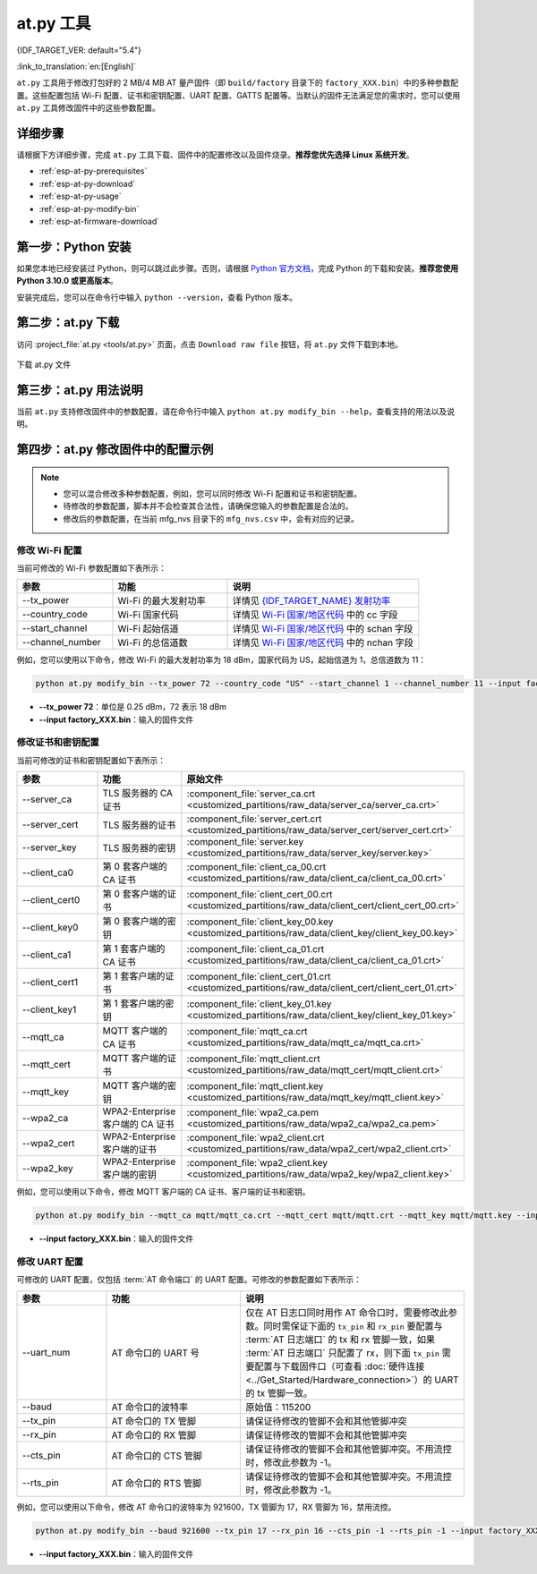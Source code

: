 at.py 工具
=================

{IDF_TARGET_VER: default="5.4"}

:link_to_translation:`en:[English]`

``at.py`` 工具用于修改打包好的 2 MB/4 MB AT 量产固件（即 ``build/factory`` 目录下的 ``factory_XXX.bin``）中的多种参数配置。这些配置包括 Wi-Fi 配置、证书和密钥配置、UART 配置、GATTS 配置等。当默认的固件无法满足您的需求时，您可以使用 ``at.py`` 工具修改固件中的这些参数配置。

.. _esp-at-py-steps:

详细步骤
-------------

请根据下方详细步骤，完成 ``at.py`` 工具下载、固件中的配置修改以及固件烧录。**推荐您优先选择 Linux 系统开发**。

* :ref:`esp-at-py-prerequisites`
* :ref:`esp-at-py-download`
* :ref:`esp-at-py-usage`
* :ref:`esp-at-py-modify-bin`
* :ref:`esp-at-firmware-download`

.. _esp-at-py-prerequisites:

第一步：Python 安装
----------------------------

如果您本地已经安装过 Python，则可以跳过此步骤。否则，请根据 `Python 官方文档 <https://www.python.org/downloads/>`_，完成 Python 的下载和安装。**推荐您使用 Python 3.10.0 或更高版本**。

安装完成后，您可以在命令行中输入 ``python --version``，查看 Python 版本。

.. _esp-at-py-download:

第二步：at.py 下载
----------------------------

访问 :project_file:`at.py <tools/at.py>` 页面，点击 ``Download raw file`` 按钮，将 ``at.py`` 文件下载到本地。

.. figure:: ../../_static/compile_and_develop/at-py-download.png
  :align: center
  :alt: 下载 at.py 文件
  :figclass: align-center

  下载 at.py 文件

.. _esp-at-py-usage:

第三步：at.py 用法说明
----------------------------

当前 ``at.py`` 支持修改固件中的参数配置，请在命令行中输入 ``python at.py modify_bin --help``，查看支持的用法以及说明。

.. _esp-at-py-modify-bin:

第四步：at.py 修改固件中的配置示例
---------------------------------------

.. list::

  * :ref:`at-py-modify-wifi`
  * :ref:`at-py-modify-pki`
  * :ref:`at-py-modify-uart`
  :not esp32s2: * :ref:`at-py-modify-gatts`

.. note::

  - 您可以混合修改多种参数配置，例如，您可以同时修改 Wi-Fi 配置和证书和密钥配置。
  - 待修改的参数配置，脚本并不会检查其合法性，请确保您输入的参数配置是合法的。
  - 修改后的参数配置，在当前 mfg_nvs 目录下的 ``mfg_nvs.csv`` 中，会有对应的记录。

.. _at-py-modify-wifi:

修改 Wi-Fi 配置
^^^^^^^^^^^^^^^^^^^^^^^^^^^^^^

当前可修改的 Wi-Fi 参数配置如下表所示：

.. list-table::
  :header-rows: 1
  :widths: 50 60 100

  * - 参数
    - 功能
    - 说明
  * - \--tx_power
    - Wi-Fi 的最大发射功率
    - 详情见 `{IDF_TARGET_NAME} 发射功率 <https://docs.espressif.com/projects/esp-idf/zh_CN/release-v{IDF_TARGET_VER}/{IDF_TARGET_PATH_NAME}/api-reference/network/esp_wifi.html#_CPPv425esp_wifi_set_max_tx_power6int8_t>`_
  * - \--country_code
    - Wi-Fi 国家代码
    - 详情见 `Wi-Fi 国家/地区代码 <https://docs.espressif.com/projects/esp-idf/zh_CN/release-v{IDF_TARGET_VER}/{IDF_TARGET_PATH_NAME}/api-guides/wifi.html#id46>`_ 中的 cc 字段
  * - \--start_channel
    - Wi-Fi 起始信道
    - 详情见 `Wi-Fi 国家/地区代码 <https://docs.espressif.com/projects/esp-idf/zh_CN/release-v{IDF_TARGET_VER}/{IDF_TARGET_PATH_NAME}/api-guides/wifi.html#id46>`_ 中的 schan 字段
  * - \--channel_number
    - Wi-Fi 的总信道数
    - 详情见 `Wi-Fi 国家/地区代码 <https://docs.espressif.com/projects/esp-idf/zh_CN/release-v{IDF_TARGET_VER}/{IDF_TARGET_PATH_NAME}/api-guides/wifi.html#id46>`_ 中的 nchan 字段

例如，您可以使用以下命令，修改 Wi-Fi 的最大发射功率为 18 dBm，国家代码为 US，起始信道为 1，总信道数为 11：

.. code-block:: none

  python at.py modify_bin --tx_power 72 --country_code "US" --start_channel 1 --channel_number 11 --input factory_XXX.bin

- **\--tx_power 72**：单位是 0.25 dBm，72 表示 18 dBm
- **\--input factory_XXX.bin**：输入的固件文件

.. _at-py-modify-pki:

修改证书和密钥配置
^^^^^^^^^^^^^^^^^^^^^^^^^^^^^^

当前可修改的证书和密钥配置如下表所示：

.. list-table::
  :header-rows: 1
  :widths: 50 60 70

  * - 参数
    - 功能
    - 原始文件
  * - \--server_ca
    - TLS 服务器的 CA 证书
    - :component_file:`server_ca.crt <customized_partitions/raw_data/server_ca/server_ca.crt>`
  * - \--server_cert
    - TLS 服务器的证书
    - :component_file:`server_cert.crt <customized_partitions/raw_data/server_cert/server_cert.crt>`
  * - \--server_key
    - TLS 服务器的密钥
    - :component_file:`server.key <customized_partitions/raw_data/server_key/server.key>`
  * - \--client_ca0
    - 第 0 套客户端的 CA 证书
    - :component_file:`client_ca_00.crt <customized_partitions/raw_data/client_ca/client_ca_00.crt>`
  * - \--client_cert0
    - 第 0 套客户端的证书
    - :component_file:`client_cert_00.crt <customized_partitions/raw_data/client_cert/client_cert_00.crt>`
  * - \--client_key0
    - 第 0 套客户端的密钥
    - :component_file:`client_key_00.key <customized_partitions/raw_data/client_key/client_key_00.key>`
  * - \--client_ca1
    - 第 1 套客户端的 CA 证书
    - :component_file:`client_ca_01.crt <customized_partitions/raw_data/client_ca/client_ca_01.crt>`
  * - \--client_cert1
    - 第 1 套客户端的证书
    - :component_file:`client_cert_01.crt <customized_partitions/raw_data/client_cert/client_cert_01.crt>`
  * - \--client_key1
    - 第 1 套客户端的密钥
    - :component_file:`client_key_01.key <customized_partitions/raw_data/client_key/client_key_01.key>`
  * - \--mqtt_ca
    - MQTT 客户端的 CA 证书
    - :component_file:`mqtt_ca.crt <customized_partitions/raw_data/mqtt_ca/mqtt_ca.crt>`
  * - \--mqtt_cert
    - MQTT 客户端的证书
    - :component_file:`mqtt_client.crt <customized_partitions/raw_data/mqtt_cert/mqtt_client.crt>`
  * - \--mqtt_key
    - MQTT 客户端的密钥
    - :component_file:`mqtt_client.key <customized_partitions/raw_data/mqtt_key/mqtt_client.key>`
  * - \--wpa2_ca
    - WPA2-Enterprise 客户端的 CA 证书
    - :component_file:`wpa2_ca.pem <customized_partitions/raw_data/wpa2_ca/wpa2_ca.pem>`
  * - \--wpa2_cert
    - WPA2-Enterprise 客户端的证书
    - :component_file:`wpa2_client.crt <customized_partitions/raw_data/wpa2_cert/wpa2_client.crt>`
  * - \--wpa2_key
    - WPA2-Enterprise 客户端的密钥
    - :component_file:`wpa2_client.key <customized_partitions/raw_data/wpa2_key/wpa2_client.key>`

例如，您可以使用以下命令，修改 MQTT 客户端的 CA 证书、客户端的证书和密钥。

.. code-block:: none

  python at.py modify_bin --mqtt_ca mqtt/mqtt_ca.crt --mqtt_cert mqtt/mqtt.crt --mqtt_key mqtt/mqtt.key --input factory_XXX.bin

- **\--input factory_XXX.bin**：输入的固件文件

.. _at-py-modify-uart:

修改 UART 配置
^^^^^^^^^^^^^^^^^^^^^^^^^^^^^^

可修改的 UART 配置，仅包括 :term:`AT 命令端口` 的 UART 配置。可修改的参数配置如下表所示：

.. list-table::
  :header-rows: 1
  :widths: 40 60 100

  * - 参数
    - 功能
    - 说明
  * - \--uart_num
    - AT 命令口的 UART 号
    - 仅在 AT 日志口同时用作 AT 命令口时，需要修改此参数。同时需保证下面的 ``tx_pin`` 和 ``rx_pin`` 要配置与 :term:`AT 日志端口` 的 tx 和 rx 管脚一致，如果 :term:`AT 日志端口` 只配置了 rx，则下面 ``tx_pin`` 需要配置与下载固件口（可查看 :doc:`硬件连接 <../Get_Started/Hardware_connection>`）的 UART 的 tx 管脚一致。
  * - \--baud
    - AT 命令口的波特率
    - 原始值：115200
  * - \--tx_pin
    - AT 命令口的 TX 管脚
    - 请保证待修改的管脚不会和其他管脚冲突
  * - \--rx_pin
    - AT 命令口的 RX 管脚
    - 请保证待修改的管脚不会和其他管脚冲突
  * - \--cts_pin
    - AT 命令口的 CTS 管脚
    - 请保证待修改的管脚不会和其他管脚冲突。不用流控时，修改此参数为 -1。
  * - \--rts_pin
    - AT 命令口的 RTS 管脚
    - 请保证待修改的管脚不会和其他管脚冲突。不用流控时，修改此参数为 -1。

例如，您可以使用以下命令，修改 AT 命令口的波特率为 921600，TX 管脚为 17，RX 管脚为 16，禁用流控。

.. code-block:: none

  python at.py modify_bin --baud 921600 --tx_pin 17 --rx_pin 16 --cts_pin -1 --rts_pin -1 --input factory_XXX.bin

- **\--input factory_XXX.bin**：输入的固件文件

.. only:: not esp32s2

  .. _at-py-modify-gatts:

  修改 GATTS 配置
  ^^^^^^^^^^^^^^^^^^^^^^^^^^^^^^

  修改前，请先阅读 :doc:`如何自定义低功耗蓝牙服务 <How_to_customize_BLE_services>` 文档，了解 GATTS 的配置文件 :component_file:`gatts_data.csv <customized_partitions/raw_data/ble_data/gatts_data.csv>` 中的各个字段的含义。

  当前可修改的 GATTS 配置如下表所示：

  .. list-table::
    :header-rows: 1
    :widths: 20 60

    * - 参数
      - 功能
    * - \--gatts_cfg0
      - 更新 :component_file:`gatts_data.csv <customized_partitions/raw_data/ble_data/gatts_data.csv>` 文件中 index 为 0 的一行数据
    * - \--gatts_cfg1
      - 更新 :component_file:`gatts_data.csv <customized_partitions/raw_data/ble_data/gatts_data.csv>` 文件中 index 为 1 的一行数据
    * - \--gatts_cfg2
      - 更新 :component_file:`gatts_data.csv <customized_partitions/raw_data/ble_data/gatts_data.csv>` 文件中 index 为 2 的一行数据
    * - \--gatts_cfg3
      - 更新 :component_file:`gatts_data.csv <customized_partitions/raw_data/ble_data/gatts_data.csv>` 文件中 index 为 3 的一行数据
    * - \--gatts_cfg4
      - 更新 :component_file:`gatts_data.csv <customized_partitions/raw_data/ble_data/gatts_data.csv>` 文件中 index 为 4 的一行数据
    * - \--gatts_cfg5
      - 更新 :component_file:`gatts_data.csv <customized_partitions/raw_data/ble_data/gatts_data.csv>` 文件中 index 为 5 的一行数据
    * - \--gatts_cfg6
      - 更新 :component_file:`gatts_data.csv <customized_partitions/raw_data/ble_data/gatts_data.csv>` 文件中 index 为 6 的一行数据
    * - \--gatts_cfg7
      - 更新 :component_file:`gatts_data.csv <customized_partitions/raw_data/ble_data/gatts_data.csv>` 文件中 index 为 7 的一行数据
    * - \--gatts_cfg8
      - 更新 :component_file:`gatts_data.csv <customized_partitions/raw_data/ble_data/gatts_data.csv>` 文件中 index 为 8 的一行数据
    * - \--gatts_cfg9
      - 更新 :component_file:`gatts_data.csv <customized_partitions/raw_data/ble_data/gatts_data.csv>` 文件中 index 为 9 的一行数据
    * - \--gatts_cfg10
      - 更新 :component_file:`gatts_data.csv <customized_partitions/raw_data/ble_data/gatts_data.csv>` 文件中 index 为 10 的一行数据
    * - \--gatts_cfg11
      - 更新 :component_file:`gatts_data.csv <customized_partitions/raw_data/ble_data/gatts_data.csv>` 文件中 index 为 11 的一行数据
    * - \--gatts_cfg12
      - 更新 :component_file:`gatts_data.csv <customized_partitions/raw_data/ble_data/gatts_data.csv>` 文件中 index 为 12 的一行数据
    * - \--gatts_cfg13
      - 更新 :component_file:`gatts_data.csv <customized_partitions/raw_data/ble_data/gatts_data.csv>` 文件中 index 为 13 的一行数据
    * - \--gatts_cfg14
      - 更新 :component_file:`gatts_data.csv <customized_partitions/raw_data/ble_data/gatts_data.csv>` 文件中 index 为 14 的一行数据
    * - \--gatts_cfg15
      - 更新 :component_file:`gatts_data.csv <customized_partitions/raw_data/ble_data/gatts_data.csv>` 文件中 index 为 15 的一行数据
    * - \--gatts_cfg16
      - 更新 :component_file:`gatts_data.csv <customized_partitions/raw_data/ble_data/gatts_data.csv>` 文件中 index 为 16 的一行数据
    * - \--gatts_cfg17
      - 更新 :component_file:`gatts_data.csv <customized_partitions/raw_data/ble_data/gatts_data.csv>` 文件中 index 为 17 的一行数据
    * - \--gatts_cfg18
      - 更新 :component_file:`gatts_data.csv <customized_partitions/raw_data/ble_data/gatts_data.csv>` 文件中 index 为 18 的一行数据
    * - \--gatts_cfg19
      - 更新 :component_file:`gatts_data.csv <customized_partitions/raw_data/ble_data/gatts_data.csv>` 文件中 index 为 19 的一行数据
    * - \--gatts_cfg20
      - 更新 :component_file:`gatts_data.csv <customized_partitions/raw_data/ble_data/gatts_data.csv>` 文件中 index 为 20 的一行数据
    * - \--gatts_cfg21
      - 更新 :component_file:`gatts_data.csv <customized_partitions/raw_data/ble_data/gatts_data.csv>` 文件中 index 为 21 的一行数据
    * - \--gatts_cfg22
      - 更新 :component_file:`gatts_data.csv <customized_partitions/raw_data/ble_data/gatts_data.csv>` 文件中 index 为 22 的一行数据
    * - \--gatts_cfg23
      - 更新 :component_file:`gatts_data.csv <customized_partitions/raw_data/ble_data/gatts_data.csv>` 文件中 index 为 23 的一行数据
    * - \--gatts_cfg24
      - 更新 :component_file:`gatts_data.csv <customized_partitions/raw_data/ble_data/gatts_data.csv>` 文件中 index 为 24 的一行数据
    * - \--gatts_cfg25
      - 更新 :component_file:`gatts_data.csv <customized_partitions/raw_data/ble_data/gatts_data.csv>` 文件中 index 为 25 的一行数据
    * - \--gatts_cfg26
      - 更新 :component_file:`gatts_data.csv <customized_partitions/raw_data/ble_data/gatts_data.csv>` 文件中 index 为 26 的一行数据
    * - \--gatts_cfg27
      - 更新 :component_file:`gatts_data.csv <customized_partitions/raw_data/ble_data/gatts_data.csv>` 文件中 index 为 27 的一行数据
    * - \--gatts_cfg28
      - 更新 :component_file:`gatts_data.csv <customized_partitions/raw_data/ble_data/gatts_data.csv>` 文件中 index 为 28 的一行数据
    * - \--gatts_cfg29
      - 更新 :component_file:`gatts_data.csv <customized_partitions/raw_data/ble_data/gatts_data.csv>` 文件中 index 为 29 的一行数据
    * - \--gatts_cfg30
      - 更新 :component_file:`gatts_data.csv <customized_partitions/raw_data/ble_data/gatts_data.csv>` 文件中 index 为 30 的一行数据

  例如，您可以使用以下命令，修改 index 为 0 行的 perm 权限。

  .. code-block:: none

    python at.py modify_bin --gatts_cfg0 "0,16,0x2800,0x011,2,2,A002" --input factory_XXX.bin

  - **\--input factory_XXX.bin**：输入的固件文件

  .. // 以下的小节是一个临时的解决方案，而且无法避免。请参考 https://docs.espressif.com/projects/esp-docs/en/latest/writing-documentation/writing-for-multiple-targets.html#target-specific-paragraph 获取更多信息。

  .. _esp-at-firmware-download:

  第五步：固件烧录
  ----------------------------

  .. attention::
    **修改后的 AT 固件，需要您根据自己的产品自行测试验证功能。**

    **请保存好修改前和修改后的固件以及下载链接**，用于后续可能的问题调试。

  请根据 :ref:`固件烧录指南 <flash-at-firmware-into-your-device>`，完成固件烧录。

.. only:: esp32s2

  .. _esp-at-firmware-download:

  第五步：固件烧录
  ----------------------------

  .. attention::
    **修改后的 AT 固件，需要您根据自己的产品自行测试验证功能。**

    **请保存好修改前和修改后的固件以及下载链接**，用于后续可能的问题调试。

  请根据 :ref:`固件烧录指南 <flash-at-firmware-into-your-device>`，完成固件烧录。
